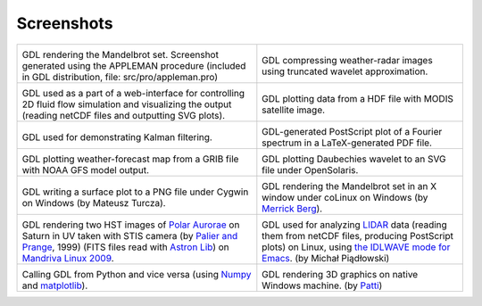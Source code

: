 Screenshots
===========

+------------------------------------------+------------------------------------------+
| .. image:: images/screenshot01.png       | .. image:: images/screenshot02.png       |
|    :width: 250                           |    :width: 250                           |
|                                          |                                          |
| GDL rendering the Mandelbrot set.        | GDL compressing weather-radar images     |
| Screenshot generated using the APPLEMAN  | using truncated wavelet approximation.   |
| procedure (included in GDL distribution, |                                          |
| file: src/pro/appleman.pro)              |                                          |
+------------------------------------------+------------------------------------------+
| .. image:: images/screenshot03.png       | .. image:: images/screenshot04.png       |
|    :width: 250                           |    :width: 250                           |
|                                          |                                          |
| GDL used as a part of a web-interface    | GDL plotting data from a HDF file with   |
| for controlling 2D fluid flow simulation | MODIS satellite image.                   |
| and visualizing the output (reading      |                                          |
| netCDF files and outputting SVG plots).  |                                          |
+------------------------------------------+------------------------------------------+
| .. image:: images/screenshot05.png       | .. image:: images/screenshot06.png       |
|    :width: 250                           |    :width: 250                           |
|                                          |                                          |
| GDL used for demonstrating Kalman        | GDL-generated PostScript plot of a       |
| filtering.                               | Fourier spectrum in a LaTeX-generated    |
|                                          | PDF file.                                |
+------------------------------------------+------------------------------------------+
| .. image:: images/screenshot07.png       | .. image:: images/screenshot08.png       |
|    :width: 250                           |    :width: 250                           |
|                                          |                                          |
| GDL plotting weather-forecast map from a | GDL plotting Daubechies wavelet to an    |
| GRIB file with NOAA GFS model output.	   | SVG file under OpenSolaris.              |
+------------------------------------------+------------------------------------------+
| .. image:: images/screenshot09.png       | .. image:: images/screenshot10.png       |
|    :width: 250                           |    :width: 250                           |
|                                          |                                          |
| GDL writing a surface plot to a PNG file | GDL rendering the Mandelbrot set in an   |
| under Cygwin on Windows (by Mateusz      | X window under coLinux on Windows        |
| Turcza).                                 | (by `Merrick Berg`_).                    |
+------------------------------------------+------------------------------------------+
| .. image:: images/screenshot11.png       | .. image:: images/screenshot12.png       |
|    :width: 250                           |    :width: 250                           |
|                                          |                                          |
| GDL rendering two HST images of `Polar   | GDL used for analyzing `LIDAR`_ data     |
| Aurorae`_ on Saturn in UV taken with     | (reading them from netCDF files,         |
| STIS camera (by `Palier and Prange`_,    | producing PostScript plots) on Linux,    |
| 1999) (FITS files read with `Astron      | using `the IDLWAVE mode for Emacs`_. (by |
| Lib`_)  on `Mandriva Linux 2009`_.       | Michał Piądłowski)                       |
+------------------------------------------+------------------------------------------+
| .. image:: images/screenshot13.png       | .. image:: images/screenshot14.png       |
|    :width: 250                           |    :width: 250                           |
|                                          |                                          |
| Calling GDL from Python and vice versa   | GDL rendering 3D graphics on native      |
| (using `Numpy`_ and `matplotlib`_).      | Windows machine. (by `Patti`_)           |
+------------------------------------------+------------------------------------------+

.. _Merrick Berg: http://hesperia.gsfc.nasa.gov/colinux/
.. _Polar Aurorae: https://fr.wikipedia.org/wiki/Aurore_polaire
.. _Palier and Prange: https://lesia.obspm.fr/Sur-les-autres-planetes-du-systeme.html
.. _Astron Lib: http://idlastro.gsfc.nasa.gov/
.. _Mandriva Linux 2009: http://mandriva.com/
.. _LIDAR: https://en.wikipedia.org/wiki/LIDAR
.. _the IDLWAVE mode for Emacs: http://idlwave.org/
.. _Numpy: http://numpy.scipy.org/
.. _Matplotlib: http://matplotlib.sourceforge.net/
.. _Patti: https://sourceforge.net/u/pattimichelle/profile/

